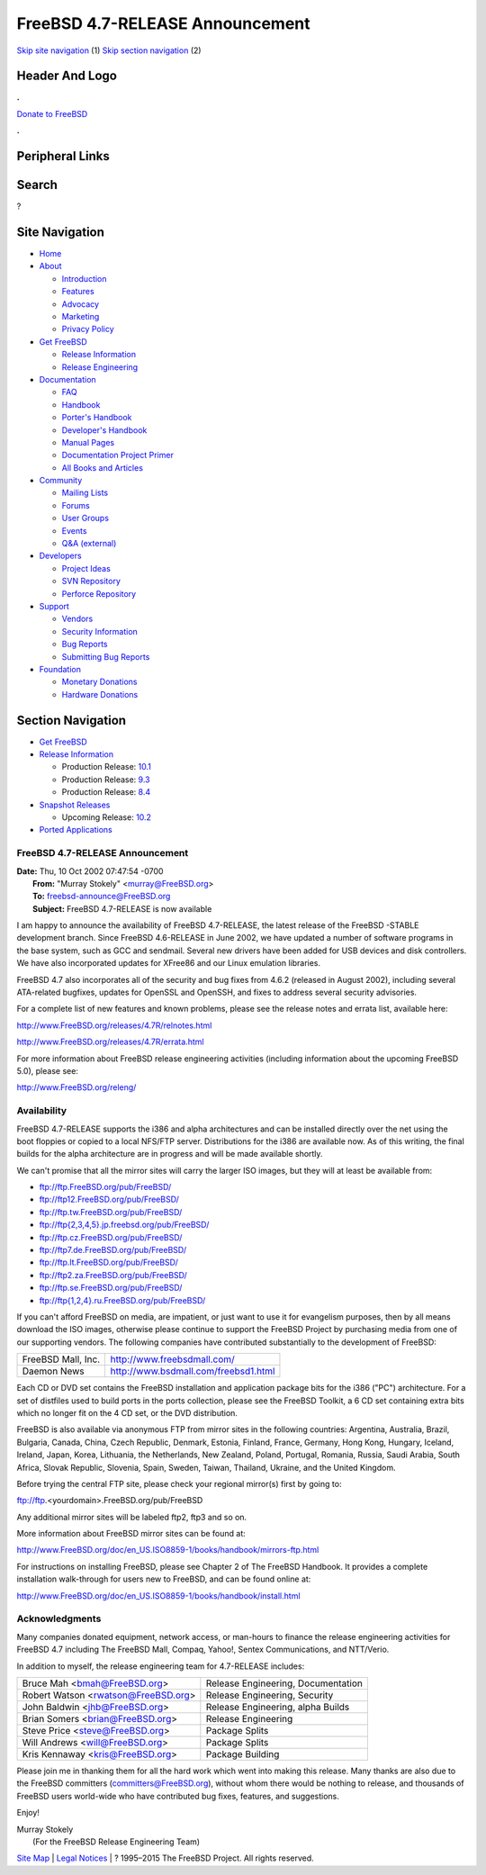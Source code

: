 ================================
FreeBSD 4.7-RELEASE Announcement
================================

.. raw:: html

   <div id="containerwrap">

.. raw:: html

   <div id="container">

`Skip site navigation <#content>`__ (1) `Skip section
navigation <#contentwrap>`__ (2)

.. raw:: html

   <div id="headercontainer">

.. raw:: html

   <div id="header">

Header And Logo
---------------

.. raw:: html

   <div id="headerlogoleft">

|FreeBSD|

.. raw:: html

   </div>

.. raw:: html

   <div id="headerlogoright">

.. raw:: html

   <div class="frontdonateroundbox">

.. raw:: html

   <div class="frontdonatetop">

.. raw:: html

   <div>

**.**

.. raw:: html

   </div>

.. raw:: html

   </div>

.. raw:: html

   <div class="frontdonatecontent">

`Donate to FreeBSD <https://www.FreeBSDFoundation.org/donate/>`__

.. raw:: html

   </div>

.. raw:: html

   <div class="frontdonatebot">

.. raw:: html

   <div>

**.**

.. raw:: html

   </div>

.. raw:: html

   </div>

.. raw:: html

   </div>

Peripheral Links
----------------

.. raw:: html

   <div id="searchnav">

.. raw:: html

   </div>

.. raw:: html

   <div id="search">

Search
------

?

.. raw:: html

   </div>

.. raw:: html

   </div>

.. raw:: html

   </div>

Site Navigation
---------------

.. raw:: html

   <div id="menu">

-  `Home <../../>`__

-  `About <../../about.html>`__

   -  `Introduction <../../projects/newbies.html>`__
   -  `Features <../../features.html>`__
   -  `Advocacy <../../advocacy/>`__
   -  `Marketing <../../marketing/>`__
   -  `Privacy Policy <../../privacy.html>`__

-  `Get FreeBSD <../../where.html>`__

   -  `Release Information <../../releases/>`__
   -  `Release Engineering <../../releng/>`__

-  `Documentation <../../docs.html>`__

   -  `FAQ <../../doc/en_US.ISO8859-1/books/faq/>`__
   -  `Handbook <../../doc/en_US.ISO8859-1/books/handbook/>`__
   -  `Porter's
      Handbook <../../doc/en_US.ISO8859-1/books/porters-handbook>`__
   -  `Developer's
      Handbook <../../doc/en_US.ISO8859-1/books/developers-handbook>`__
   -  `Manual Pages <//www.FreeBSD.org/cgi/man.cgi>`__
   -  `Documentation Project
      Primer <../../doc/en_US.ISO8859-1/books/fdp-primer>`__
   -  `All Books and Articles <../../docs/books.html>`__

-  `Community <../../community.html>`__

   -  `Mailing Lists <../../community/mailinglists.html>`__
   -  `Forums <https://forums.FreeBSD.org>`__
   -  `User Groups <../../usergroups.html>`__
   -  `Events <../../events/events.html>`__
   -  `Q&A
      (external) <http://serverfault.com/questions/tagged/freebsd>`__

-  `Developers <../../projects/index.html>`__

   -  `Project Ideas <https://wiki.FreeBSD.org/IdeasPage>`__
   -  `SVN Repository <https://svnweb.FreeBSD.org>`__
   -  `Perforce Repository <http://p4web.FreeBSD.org>`__

-  `Support <../../support.html>`__

   -  `Vendors <../../commercial/commercial.html>`__
   -  `Security Information <../../security/>`__
   -  `Bug Reports <https://bugs.FreeBSD.org/search/>`__
   -  `Submitting Bug Reports <https://www.FreeBSD.org/support.html>`__

-  `Foundation <https://www.freebsdfoundation.org/>`__

   -  `Monetary Donations <https://www.freebsdfoundation.org/donate/>`__
   -  `Hardware Donations <../../donations/>`__

.. raw:: html

   </div>

.. raw:: html

   </div>

.. raw:: html

   <div id="content">

.. raw:: html

   <div id="sidewrap">

.. raw:: html

   <div id="sidenav">

Section Navigation
------------------

-  `Get FreeBSD <../../where.html>`__
-  `Release Information <../../releases/>`__

   -  Production Release:
      `10.1 <../../releases/10.1R/announce.html>`__
   -  Production Release:
      `9.3 <../../releases/9.3R/announce.html>`__
   -  Production Release:
      `8.4 <../../releases/8.4R/announce.html>`__

-  `Snapshot Releases <../../snapshots/>`__

   -  Upcoming Release:
      `10.2 <../../releases/10.2R/schedule.html>`__

-  `Ported Applications <../../ports/>`__

.. raw:: html

   </div>

.. raw:: html

   </div>

.. raw:: html

   <div id="contentwrap">

FreeBSD 4.7-RELEASE Announcement
================================

| **Date:** Thu, 10 Oct 2002 07:47:54 -0700
|  **From:** "Murray Stokely" <murray@FreeBSD.org>
|  **To:** freebsd-announce@FreeBSD.org
|  **Subject:** FreeBSD 4.7-RELEASE is now available

I am happy to announce the availability of FreeBSD 4.7-RELEASE, the
latest release of the FreeBSD -STABLE development branch. Since FreeBSD
4.6-RELEASE in June 2002, we have updated a number of software programs
in the base system, such as GCC and sendmail. Several new drivers have
been added for USB devices and disk controllers. We have also
incorporated updates for XFree86 and our Linux emulation libraries.

FreeBSD 4.7 also incorporates all of the security and bug fixes from
4.6.2 (released in August 2002), including several ATA-related bugfixes,
updates for OpenSSL and OpenSSH, and fixes to address several security
advisories.

For a complete list of new features and known problems, please see the
release notes and errata list, available here:

http://www.FreeBSD.org/releases/4.7R/relnotes.html

http://www.FreeBSD.org/releases/4.7R/errata.html

For more information about FreeBSD release engineering activities
(including information about the upcoming FreeBSD 5.0), please see:

http://www.FreeBSD.org/releng/

Availability
============

FreeBSD 4.7-RELEASE supports the i386 and alpha architectures and can be
installed directly over the net using the boot floppies or copied to a
local NFS/FTP server. Distributions for the i386 are available now. As
of this writing, the final builds for the alpha architecture are in
progress and will be made available shortly.

We can't promise that all the mirror sites will carry the larger ISO
images, but they will at least be available from:

-  ftp://ftp.FreeBSD.org/pub/FreeBSD/
-  ftp://ftp12.FreeBSD.org/pub/FreeBSD/
-  ftp://ftp.tw.FreeBSD.org/pub/FreeBSD/
-  `ftp://ftp{2,3,4,5}.jp.freebsd.org/pub/FreeBSD/ <ftp://ftp4.jp.freebsd.org/pub/FreeBSD/>`__
-  ftp://ftp.cz.FreeBSD.org/pub/FreeBSD/
-  ftp://ftp7.de.FreeBSD.org/pub/FreeBSD/
-  ftp://ftp.lt.FreeBSD.org/pub/FreeBSD/
-  ftp://ftp2.za.FreeBSD.org/pub/FreeBSD/
-  ftp://ftp.se.FreeBSD.org/pub/FreeBSD/
-  `ftp://ftp{1,2,4}.ru.FreeBSD.org/pub/FreeBSD/ <ftp://ftp.ru.FreeBSD.org/pub/FreeBSD/>`__

If you can't afford FreeBSD on media, are impatient, or just want to use
it for evangelism purposes, then by all means download the ISO images,
otherwise please continue to support the FreeBSD Project by purchasing
media from one of our supporting vendors. The following companies have
contributed substantially to the development of FreeBSD:

+----------------------+----------------------------------------+
| FreeBSD Mall, Inc.   | http://www.freebsdmall.com/            |
+----------------------+----------------------------------------+
| Daemon News          | http://www.bsdmall.com/freebsd1.html   |
+----------------------+----------------------------------------+

Each CD or DVD set contains the FreeBSD installation and application
package bits for the i386 ("PC") architecture. For a set of distfiles
used to build ports in the ports collection, please see the FreeBSD
Toolkit, a 6 CD set containing extra bits which no longer fit on the 4
CD set, or the DVD distribution.

FreeBSD is also available via anonymous FTP from mirror sites in the
following countries: Argentina, Australia, Brazil, Bulgaria, Canada,
China, Czech Republic, Denmark, Estonia, Finland, France, Germany, Hong
Kong, Hungary, Iceland, Ireland, Japan, Korea, Lithuania, the
Netherlands, New Zealand, Poland, Portugal, Romania, Russia, Saudi
Arabia, South Africa, Slovak Republic, Slovenia, Spain, Sweden, Taiwan,
Thailand, Ukraine, and the United Kingdom.

Before trying the central FTP site, please check your regional mirror(s)
first by going to:

ftp://ftp.<yourdomain>.FreeBSD.org/pub/FreeBSD

Any additional mirror sites will be labeled ftp2, ftp3 and so on.

More information about FreeBSD mirror sites can be found at:

http://www.FreeBSD.org/doc/en_US.ISO8859-1/books/handbook/mirrors-ftp.html

For instructions on installing FreeBSD, please see Chapter 2 of The
FreeBSD Handbook. It provides a complete installation walk-through for
users new to FreeBSD, and can be found online at:

http://www.FreeBSD.org/doc/en_US.ISO8859-1/books/handbook/install.html

Acknowledgments
===============

Many companies donated equipment, network access, or man-hours to
finance the release engineering activities for FreeBSD 4.7 including The
FreeBSD Mall, Compaq, Yahoo!, Sentex Communications, and NTT/Verio.

In addition to myself, the release engineering team for 4.7-RELEASE
includes:

+-----------------------------------------+--------------------------------------+
| Bruce Mah <bmah@FreeBSD.org\ >          | Release Engineering, Documentation   |
+-----------------------------------------+--------------------------------------+
| Robert Watson <rwatson@FreeBSD.org\ >   | Release Engineering, Security        |
+-----------------------------------------+--------------------------------------+
| John Baldwin <jhb@FreeBSD.org\ >        | Release Engineering, alpha Builds    |
+-----------------------------------------+--------------------------------------+
| Brian Somers <brian@FreeBSD.org\ >      | Release Engineering                  |
+-----------------------------------------+--------------------------------------+
| Steve Price <steve@FreeBSD.org\ >       | Package Splits                       |
+-----------------------------------------+--------------------------------------+
| Will Andrews <will@FreeBSD.org\ >       | Package Splits                       |
+-----------------------------------------+--------------------------------------+
| Kris Kennaway <kris@FreeBSD.org\ >      | Package Building                     |
+-----------------------------------------+--------------------------------------+

Please join me in thanking them for all the hard work which went into
making this release. Many thanks are also due to the FreeBSD committers
(committers@FreeBSD.org), without whom there would be nothing to
release, and thousands of FreeBSD users world-wide who have contributed
bug fixes, features, and suggestions.

Enjoy!

| Murray Stokely
|  (For the FreeBSD Release Engineering Team)

.. raw:: html

   </div>

.. raw:: html

   </div>

.. raw:: html

   <div id="footer">

`Site Map <../../search/index-site.html>`__ \| `Legal
Notices <../../copyright/>`__ \| ? 1995–2015 The FreeBSD Project. All
rights reserved.

.. raw:: html

   </div>

.. raw:: html

   </div>

.. raw:: html

   </div>

.. |FreeBSD| image:: ../../layout/images/logo-red.png
   :target: ../..
